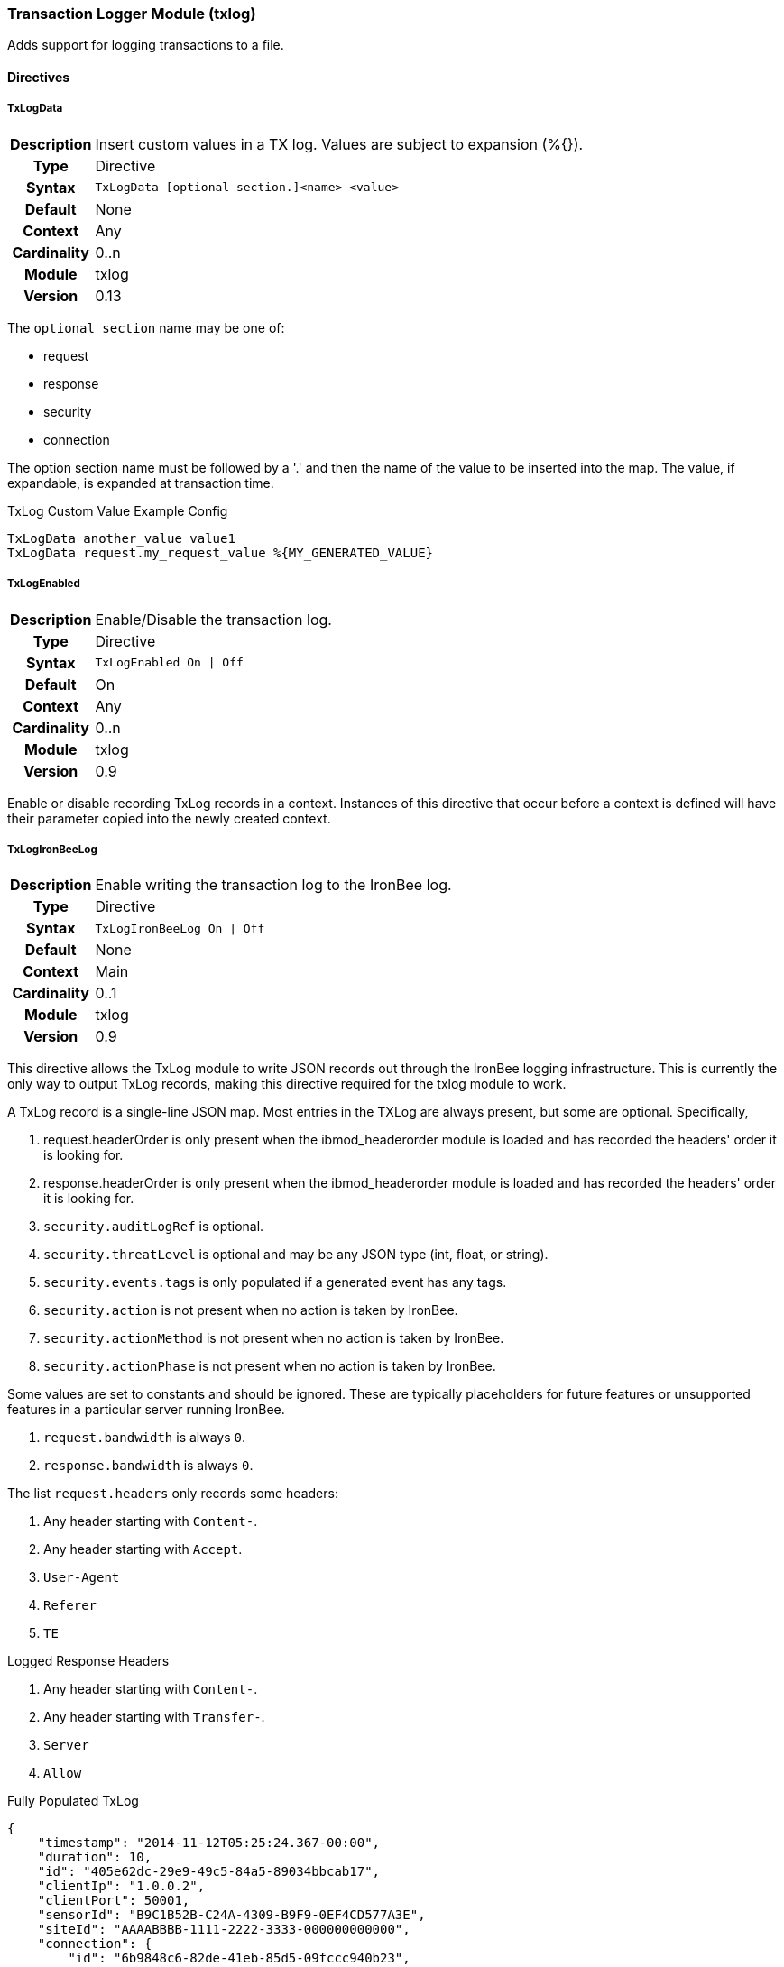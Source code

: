 [[module.txlog]]
=== Transaction Logger Module (txlog)

Adds support for logging transactions to a file.

==== Directives

[[directive.TxLogData]]
===== TxLogData
[cols="h,<9"]
|===============================================================================
|Description|Insert custom values in a TX log. Values are subject to expansion (%{}).
|       Type|Directive
|     Syntax|`TxLogData [optional section.]<name> <value>`
|    Default|None
|    Context|Any
|Cardinality|0..n
|     Module|txlog
|    Version|0.13
|===============================================================================

The `optional section` name may be one of:

  * request
  * response
  * security
  * connection

The option section name must be followed by a '.' and then the name of the
value to be inserted into the map. The value, if expandable, is expanded
at transaction time.

.TxLog Custom Value Example Config
----------------------------------
TxLogData another_value value1
TxLogData request.my_request_value %{MY_GENERATED_VALUE}
----------------------------------

[[directive.TxLogEnabled]]
===== TxLogEnabled
[cols=">h,<9"]
|===============================================================================
|Description|Enable/Disable the transaction log.
|		Type|Directive
|     Syntax|`TxLogEnabled On \| Off`
|    Default|On
|    Context|Any
|Cardinality|0..n
|     Module|txlog
|    Version|0.9
|===============================================================================

Enable or disable recording TxLog records in a context. Instances of this
directive that occur before a context is defined will have their parameter
copied into the newly created context.

[[directive.TxLogIronBeeLog]]
===== TxLogIronBeeLog
[cols=">h,<9"]
|===============================================================================
|Description|Enable writing the transaction log to the IronBee log.
|		Type|Directive
|     Syntax|`TxLogIronBeeLog On \| Off`
|    Default|None
|    Context|Main
|Cardinality|0..1
|     Module|txlog
|    Version|0.9
|===============================================================================

This directive allows the TxLog module to write JSON records out through the
IronBee logging infrastructure. This is currently the only way to output
TxLog records, making this directive required for the txlog module to work.

A TxLog record is a single-line JSON map.
Most entries in the TXLog are always present, but some are optional. Specifically,

. +request.headerOrder+ is only present when the +ibmod_headerorder+ module is loaded
   and has recorded the headers' order it is looking for.
. +response.headerOrder+ is only present when the +ibmod_headerorder+ module is loaded
   and has recorded the headers' order it is looking for.
. `security.auditLogRef` is optional.
. `security.threatLevel` is optional and may be any JSON type (int, float, or string).
. `security.events.tags` is only populated if a generated event has any tags.
. `security.action` is not present when no action is taken by IronBee.
. `security.actionMethod` is not present when no action is taken by IronBee.
. `security.actionPhase` is not present when no action is taken by IronBee.

Some values are set to constants and should be ignored. These are typically placeholders
for future features or unsupported features in a particular server running IronBee.

. `request.bandwidth` is always `0`.
. `response.bandwidth` is always `0`.

The list `request.headers` only records some headers:

. Any header starting with `Content-`.
. Any header starting with `Accept`.
. `User-Agent`
. `Referer`
. `TE`

Logged Response Headers

. Any header starting with `Content-`.
. Any header starting with `Transfer-`.
. `Server`
. `Allow`

.Fully Populated TxLog
--------------------------------------
{
    "timestamp": "2014-11-12T05:25:24.367-00:00",
    "duration": 10,
    "id": "405e62dc-29e9-49c5-84a5-89034bbcab17",
    "clientIp": "1.0.0.2",
    "clientPort": 50001,
    "sensorId": "B9C1B52B-C24A-4309-B9F9-0EF4CD577A3E",
    "siteId": "AAAABBBB-1111-2222-3333-000000000000",
    "connection": {
        "id": "6b9848c6-82de-41eb-85d5-09fccc940b23",
        "clientIp": "1.0.0.3",
        "clientPort": 60001,
        "serverIp": "1.0.0.1",
        "serverPort: "80"
    },
    "request": {
        "method": "GET",
        "uri": "/foo/bar",
        "protocol": "HTTP/1.1",
        "host": "www.myhost.com",
        "bandwidth": 0,
        "headers": [
            {"name":"Content-Type","value":"text/html"}
        ],
        "headerOrder": "T"
    },
    "response": {
        "protocol":"HTTP/1.1",
        "status":"200",
        "message":"OK",
        "bandwidth":0,
        "headers": [
            {"name":"Content-Type","value":"text/html"}
        ],
        "headerOrder": "T"
    },
    },
    "security": {
        "auditLogRef": "d6bcfc95-0b4d-452f-9e88-d8f50a1521d7",
        "threatLevel": 50.0,
        "events":[
            {
                "type": "Observation",
                "rule": "site/AAAABBBB-1111-2222-3333-000000000000/1",
                "message": "",
                "confidence": 0,
                "severity": 0,
                "id": "3616439765",
                "tags": [ "tag1", "tag2" ]
            }
        ],
        "action":"Blocked",
        "actionMethod": "ErrorPage",
        "actionPhase":"Response"
    }
}
--------------------------------------
